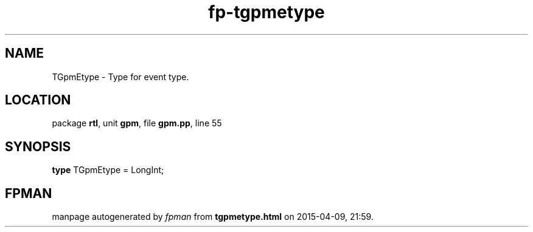 .\" file autogenerated by fpman
.TH "fp-tgpmetype" 3 "2014-03-14" "fpman" "Free Pascal Programmer's Manual"
.SH NAME
TGpmEtype - Type for event type.
.SH LOCATION
package \fBrtl\fR, unit \fBgpm\fR, file \fBgpm.pp\fR, line 55
.SH SYNOPSIS
\fBtype\fR TGpmEtype = LongInt;
.SH FPMAN
manpage autogenerated by \fIfpman\fR from \fBtgpmetype.html\fR on 2015-04-09, 21:59.

